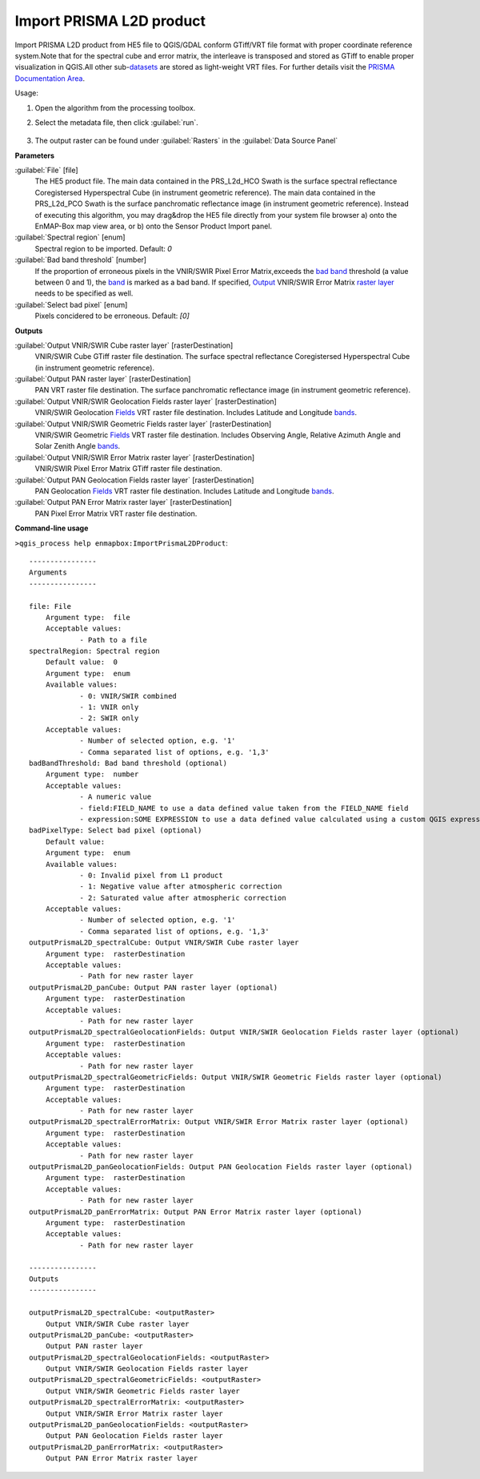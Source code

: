 
..
  ## AUTOGENERATED TITLE START

.. _enmapbox_ImportPrismaL2DProduct:

*************************
Import PRISMA L2D product
*************************

..
  ## AUTOGENERATED TITLE END


..
  ## AUTOGENERATED DESCRIPTION START

Import PRISMA L2D product from HE5 file to QGIS/GDAL conform GTiff/VRT file format with proper coordinate reference system.Note that for the spectral cube and error matrix, the interleave is transposed and stored as GTiff to enable proper visualization in QGIS.All other sub-`datasets <https://enmap-box.readthedocs.io/en/latest/general/glossary.html#term-dataset>`_ are stored as light-weight VRT files.
For further details visit the `PRISMA Documentation Area <http://prisma.asi.it/missionselect/docs.php>`_.


..
  ## AUTOGENERATED DESCRIPTION END


Usage:

1. Open the algorithm from the processing toolbox.

2. Select the metadata file, then click :guilabel:`run`.

    .. figure:: ../../processing_algorithms_includes/import_data/img/desis_l2d.png
       :align: center

3. The output raster can be found under :guilabel:`Rasters` in the :guilabel:`Data Source Panel`


..
  ## AUTOGENERATED PARAMETERS START

**Parameters**


:guilabel:`File` [file]
    The HE5 product file.
    The main data contained in the PRS_L2d_HCO Swath is the surface spectral reflectance Coregistersed Hyperspectral Cube \(in instrument geometric reference\).
    The main data contained in the PRS_L2d_PCO Swath is the surface panchromatic reflectance image \(in instrument geometric reference\).
    Instead of executing this algorithm, you may drag&drop the HE5 file directly from your system file browser a\) onto the EnMAP-Box map view area, or b\) onto the Sensor Product Import panel.

:guilabel:`Spectral region` [enum]
    Spectral region to be imported.
    Default: *0*


:guilabel:`Bad band threshold` [number]
    If the proportion of erroneous pixels in the VNIR/SWIR Pixel Error Matrix,exceeds the `bad band <https://enmap-box.readthedocs.io/en/latest/general/glossary.html#term-bad-band>`_ threshold \(a value between 0 and 1\), the `band <https://enmap-box.readthedocs.io/en/latest/general/glossary.html#term-band>`_ is marked as a bad band.
    If specified, `Output <https://enmap-box.readthedocs.io/en/latest/general/glossary.html#term-output>`_ VNIR/SWIR Error Matrix `raster layer <https://enmap-box.readthedocs.io/en/latest/general/glossary.html#term-raster-layer>`_ needs to be specified as well.

:guilabel:`Select bad pixel` [enum]
    Pixels concidered to be erroneous.
    Default: *\[0\]*



**Outputs**


:guilabel:`Output VNIR/SWIR Cube raster layer` [rasterDestination]
    VNIR/SWIR Cube GTiff raster file destination. The surface spectral reflectance Coregistersed Hyperspectral Cube \(in instrument geometric reference\).

:guilabel:`Output PAN raster layer` [rasterDestination]
    PAN VRT raster file destination. The surface panchromatic reflectance image \(in instrument geometric reference\).

:guilabel:`Output VNIR/SWIR Geolocation Fields raster layer` [rasterDestination]
    VNIR/SWIR Geolocation `Fields <https://enmap-box.readthedocs.io/en/latest/general/glossary.html#term-field>`_ VRT raster file destination. Includes Latitude and Longitude `bands <https://enmap-box.readthedocs.io/en/latest/general/glossary.html#term-band>`_.

:guilabel:`Output VNIR/SWIR Geometric Fields raster layer` [rasterDestination]
    VNIR/SWIR Geometric `Fields <https://enmap-box.readthedocs.io/en/latest/general/glossary.html#term-field>`_ VRT raster file destination. Includes Observing Angle, Relative Azimuth Angle and Solar Zenith Angle `bands <https://enmap-box.readthedocs.io/en/latest/general/glossary.html#term-band>`_.

:guilabel:`Output VNIR/SWIR Error Matrix raster layer` [rasterDestination]
    VNIR/SWIR Pixel Error Matrix GTiff raster file destination.

:guilabel:`Output PAN Geolocation Fields raster layer` [rasterDestination]
    PAN Geolocation `Fields <https://enmap-box.readthedocs.io/en/latest/general/glossary.html#term-field>`_ VRT raster file destination. Includes Latitude and Longitude `bands <https://enmap-box.readthedocs.io/en/latest/general/glossary.html#term-band>`_.

:guilabel:`Output PAN Error Matrix raster layer` [rasterDestination]
    PAN Pixel Error Matrix VRT raster file destination.

..
  ## AUTOGENERATED PARAMETERS END

..
  ## AUTOGENERATED COMMAND USAGE START

**Command-line usage**

``>qgis_process help enmapbox:ImportPrismaL2DProduct``::

    ----------------
    Arguments
    ----------------
    
    file: File
    	Argument type:	file
    	Acceptable values:
    		- Path to a file
    spectralRegion: Spectral region
    	Default value:	0
    	Argument type:	enum
    	Available values:
    		- 0: VNIR/SWIR combined
    		- 1: VNIR only
    		- 2: SWIR only
    	Acceptable values:
    		- Number of selected option, e.g. '1'
    		- Comma separated list of options, e.g. '1,3'
    badBandThreshold: Bad band threshold (optional)
    	Argument type:	number
    	Acceptable values:
    		- A numeric value
    		- field:FIELD_NAME to use a data defined value taken from the FIELD_NAME field
    		- expression:SOME EXPRESSION to use a data defined value calculated using a custom QGIS expression
    badPixelType: Select bad pixel (optional)
    	Default value:	
    	Argument type:	enum
    	Available values:
    		- 0: Invalid pixel from L1 product
    		- 1: Negative value after atmospheric correction
    		- 2: Saturated value after atmospheric correction
    	Acceptable values:
    		- Number of selected option, e.g. '1'
    		- Comma separated list of options, e.g. '1,3'
    outputPrismaL2D_spectralCube: Output VNIR/SWIR Cube raster layer
    	Argument type:	rasterDestination
    	Acceptable values:
    		- Path for new raster layer
    outputPrismaL2D_panCube: Output PAN raster layer (optional)
    	Argument type:	rasterDestination
    	Acceptable values:
    		- Path for new raster layer
    outputPrismaL2D_spectralGeolocationFields: Output VNIR/SWIR Geolocation Fields raster layer (optional)
    	Argument type:	rasterDestination
    	Acceptable values:
    		- Path for new raster layer
    outputPrismaL2D_spectralGeometricFields: Output VNIR/SWIR Geometric Fields raster layer (optional)
    	Argument type:	rasterDestination
    	Acceptable values:
    		- Path for new raster layer
    outputPrismaL2D_spectralErrorMatrix: Output VNIR/SWIR Error Matrix raster layer (optional)
    	Argument type:	rasterDestination
    	Acceptable values:
    		- Path for new raster layer
    outputPrismaL2D_panGeolocationFields: Output PAN Geolocation Fields raster layer (optional)
    	Argument type:	rasterDestination
    	Acceptable values:
    		- Path for new raster layer
    outputPrismaL2D_panErrorMatrix: Output PAN Error Matrix raster layer (optional)
    	Argument type:	rasterDestination
    	Acceptable values:
    		- Path for new raster layer
    
    ----------------
    Outputs
    ----------------
    
    outputPrismaL2D_spectralCube: <outputRaster>
    	Output VNIR/SWIR Cube raster layer
    outputPrismaL2D_panCube: <outputRaster>
    	Output PAN raster layer
    outputPrismaL2D_spectralGeolocationFields: <outputRaster>
    	Output VNIR/SWIR Geolocation Fields raster layer
    outputPrismaL2D_spectralGeometricFields: <outputRaster>
    	Output VNIR/SWIR Geometric Fields raster layer
    outputPrismaL2D_spectralErrorMatrix: <outputRaster>
    	Output VNIR/SWIR Error Matrix raster layer
    outputPrismaL2D_panGeolocationFields: <outputRaster>
    	Output PAN Geolocation Fields raster layer
    outputPrismaL2D_panErrorMatrix: <outputRaster>
    	Output PAN Error Matrix raster layer
    
    


..
  ## AUTOGENERATED COMMAND USAGE END
